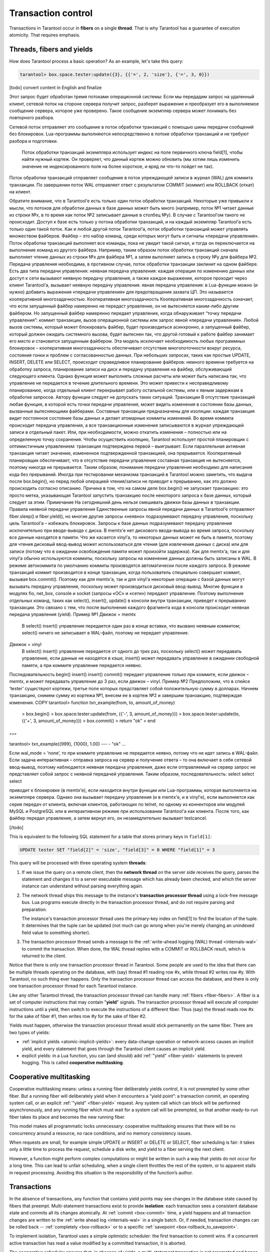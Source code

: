 .. _atomic-atomic_execution:

================================================================================
Transaction control
================================================================================

Transactions in Tarantool occur in **fibers** on a single **thread**.
That is why Tarantool has a guarantee of execution atomicity.
That requires emphasis.

.. _atomic-threads_fibers_yields:

--------------------------------------------------------------------------------
Threads, fibers and yields
--------------------------------------------------------------------------------

How does Tarantool process a basic operation? As an example, let's take this
query:

.. code-block:: tarantoolsession

    tarantool> box.space.tester:update({3}, {{'=', 2, 'size'}, {'=', 3, 0}})

[todo] convert content in English and finalize

Этот запрос будет обработан тремя потоками операционной системы:
Если мы передадим запрос на удаленный клиент, сетевой поток на стороне сервера получит запрос, разберет выражение и преобразует его в выполняемое сообщение сервера, которое уже проверено. Такое сообщение экземпляр сервера может понимать без повторного разбора.


Сетевой поток отправляет это сообщение в поток обработки транзакций с помощью шины передачи сообщений без блокировок. Lua-программы выполняются непосредственно в потоке обработки транзакций и не требуют разбора и подготовки.

 Поток обработки транзакций экземпляра использует индекс на поле первичного ключа field[1], чтобы найти нужный кортеж. Он проверяет, что данный кортеж можно обновить (мы хотим лишь изменить значение не индексированного поля на более короткое, и вряд ли что-то пойдет не так).


Поток обработки транзакций отправляет сообщение в поток упреждающей записи в журнал (WAL) для коммита транзакции. По завершении поток WAL отправляет ответ с результатом COMMIT (коммит) или ROLLBACK (откат) на клиент.


Обратите внимание, что в Tarantool’е есть только один поток обработки транзакций. Некоторые уже привыкли к мысли, что потоков для обработки данных в базе данных может быть много (например, поток №1 читает данные из строки №x, в то время как поток №2 записывает данные в столбец №y). В случае с Tarantool’ом такого не происходит. Доступ к базе есть только у потока обработки транзакций, и на каждый экземпляр Tarantool’а есть только один такой поток.
Как и любой другой поток Tarantool’а, поток обработки транзакций может управлять множеством файберов. Файбер – это набор команд, среди которых могут быть и сигналы «передачи управления». Поток обработки транзакций выполняет все команды, пока не увидит такой сигнал, и тогда он переключается на выполнение команд из другого файбера. Например, таким образом поток обработки транзакций сначала выполняет чтение данных из строки №x для файбера №1, а затем выполняет запись в строку №y для файбера №2.
Передача управления необходима, в противном случае, поток обработки транзакции заклинит на одном файбере. Есть два типа передачи управления:
неявная передача управления: каждая операция по изменению данных или доступ к сети вызывают неявную передачу управления, а также каждое выражение, которое проходит через клиент Tarantool’а, вызывает неявную передачу управления.
явная передача управления: в Lua-функции можно (и нужно) добавить выражения «передачи управления» для предотвращения захвата ЦП. Это называется кооперативной многозадачностью.
Кооперативная многозадачность
Кооперативная многозадачность означает, что если запущенный файбер намеренно не передаст управление, он не вытесняется каким-либо другим файбером. Но запущенный файбер намеренно передает управление, когда обнаруживает “точку передачи управления”: коммит транзакции, вызов операционной системы или запрос явной «передачи управления». Любой вызов системы, который может блокировать файбер, будет производиться асинхронно, а запущенный файбер, который должен ожидать системного вызова, будет вытеснен так, что другой готовый к работе файбер занимает его место и становится запущенным файбером.
Эта модель исключает необходимость любых программных блокировок – кооперативная многозадачность обеспечивает отсутствие многопоточности вокруг ресурса, состояния гонки и проблем с согласованностью данных.
При небольших запросах, таких как простые UPDATE, INSERT, DELETE или SELECT, происходит справедливое планирование файберов: немного времени требуется на обработку запроса, планирование записи на диск и передачу управления на файбер, обслуживающий следующего клиента.
Однако функция может выполнять сложные расчеты или может быть написана так, что управление не передается в течение длительного времени. Это может привести к несправедливому планированию, когда отдельный клиент перекрывает работу остальной системы, или к явным задержкам в обработке запросов. Автору функции следует не допускать таких ситуаций.
Транзакции
В отсутствие транзакций любая функция, в которой есть точки передачи управления, может видеть изменения в состоянии базы данных, вызванные вытесняющими файберами. Составные транзакции предназначены для изоляции: каждая транзакция видит постоянное состояние базы данных и делает атомарные коммиты изменений. Во время коммита происходит передача управления, а все транзакционные изменения записываются в журнал упреждающей записи в отдельный пакет. Или, при необходимости, можно откатить изменения – полностью или на определенную точку сохранения.
Чтобы осуществить изоляцию, Tarantool использует простой планировщик с оптимистичным управлением: транзакция подтверждена первой – выигрывает. Если параллельная активная транзакция читает значение, измененное подтвержденной транзакцией, она прерывается.
Кооперативный планировщик обеспечивает, что в отсутствие передачи управления составная транзакция не вытесняется, поэтому никогда не прерывается. Таким образом, понимание передачи управления необходимо для написания кода без прерываний.
Иногда при тестировании механизма транзакций в Tarantool можно заметить, что выдача после box.begin(), но перед любой операцией чтения/записи не приводит к прерыванию, как это должно происходить согласно описанию. Причина в том, что на самом деле box.begin() не запускает транзакцию: это просто метка, указывающая Tarantool запустить транзакцию после некоторого запроса к базе данных, который следует за этим.
Примечание
На сегодняшний день нельзя смешивать движки базы данных в транзакции.
Правила неявной передачи управления
Единственные запросы явной передачи данных в Tarantool’е отправляют fiber.sleep() и fiber.yield(), но многие другие запросы «неявно» подразумевают передачу управления, поскольку цель Tarantool’а – избежать блокировок.
Запросы к базе данных подразумевают передачу управления исключительно при вводе-выводе с диска. В memtx’е нет дискового ввода-вывода во время запроса, поскольку все данные находятся в памяти. Что же касается vinyl’а, то некоторых данных может не быть в памяти, поэтому для чтения дисковый ввод-вывод может использоваться для чтения (для извлечения данных с диска) или для записи (потому что в ожидании освобождения памяти может произойти задержка). Как для memtx’а, так и для vinyl’а обычно используются коммиты, поскольку запросы на изменение данных должны быть записаны в WAL. В режиме автокоммита по умолчанию коммиты производятся автоматически после каждого запроса. В режиме транзакций коммит производится в конце транзакции, когда пользователь специально совершает коммит, вызывая box.commit(). Поэтому как для memtx’а, так и для vinyl’а некоторые операции с базой данных могут вызывать передачу управления, поскольку может производиться дисковый ввод-вывод.
Многие функции в модулях fio, net_box, console и socket (запросы «ОС» и «сети») передают управление.
Поэтому выполнение отдельных команд, таких как select(), insert(), update() в консоли внутри транзакции, приведет к прерыванию транзакции. Это связано с тем, что после выполнения каждого фрагмента кода в консоли происходит неявная передача управления (yield).
Пример №1
Движок = memtx
 В select() insert() управление передается один раз в конце вставки, что вызвано неявным коммитом; select() ничего не записывает в WAL-файл, поэтому не передает управление.
Движок = vinyl
 В select() insert() управление передается от одного до трех раз, поскольку select() может передавать управление, если данные не находятся в кэше, insert() может передавать управление в ожидании свободной памяти, а при коммите управление передается неявно.
Последовательность begin() insert() insert() commit() передает управление только при коммите, если движок – memtx, и может передавать управление до 3 раз, если движок – vinyl.
Пример №2
Предположим, что в спейсе ‘tester’ существуют кортежи, третье поле которых представляет собой положительную сумму в долларах. Начнем транзакцию, снимем сумму из кортежа №1, внесем ее в кортеж №2 и завершим транзакцию, подтверждая изменения.
COPY
tarantool> function txn_example(from, to, amount_of_money)
         >  box.begin()
         >  box.space.tester:update(from, {{'-', 3, amount_of_money}})
         >  box.space.tester:update(to,   {{'+', 3, amount_of_money}})
         >  box.commit()
         >  return "ok"
         > end
---
...
tarantool> txn_example({999}, {1000}, 1.00)
---
- "ok"
...

Если wal_mode = ‘none’, то при коммите управление не передается неявно, потому что не идет запись в WAL-файл.
Если задача интерактивная – отправка запроса на сервер и получение ответа – то она включает в себя сетевой ввод-вывод, поэтому наблюдается неявная передача управления, даже если отправляемый на сервер запрос не представляет собой запрос с неявной передачей управления. Таким образом, последовательность:
select
select
select

приводит к блокировке (в memtx’е), если находится внутри функции или Lua-программы, которая выполняется на экземпляре сервера. Однако она вызывает передачу управления (и в memtx’е, и в vinyl’е), если выполняется как серия передач от клиента, включая клиентов, работающих по telnet, по одному из коннекторов или модулей MySQL и PostgreSQL или в интерактивном режиме при использовании Tarantool’а как клиента.
После того, как файбер передал управление, а затем вернул его, он незамедлительно вызывает testcancel.


[/todo]

This is equivalent to the following SQL statement for a table that stores
primary keys in ``field[1]``:

.. code-block:: SQL

   UPDATE tester SET "field[2]" = 'size', "field[3]" = 0 WHERE "field[1]" = 3

This query will be processed with three operating system **threads**:

1. If we issue the query on a remote client, then the **network thread** on
   the server side receives the query, parses the statement and changes it
   to a server executable message which has already been checked, and which
   the server instance can understand without parsing everything again.

2. The network thread ships this message to the instance's
   **transaction processor thread** using a lock-free message bus.
   Lua programs execute directly in the transaction processor thread,
   and do not require parsing and preparation.

   The instance's transaction processor thread uses the primary-key index on
   field[1] to find the location of the tuple. It determines that the tuple
   can be updated (not much can go wrong when you're merely changing an
   unindexed field value to something shorter).

3. The transaction processor thread sends a message to the
   :ref:`write-ahead logging (WAL) thread <internals-wal>` to commit the
   transaction. When done, the WAL thread replies with a COMMIT or ROLLBACK
   result, which is returned to the client.

Notice that there is only one transaction processor thread in Tarantool.
Some people are used to the idea that there can be multiple threads operating
on the database, with (say) thread #1 reading row #x, while thread #2 writes
row #y. With Tarantool, no such thing ever happens.
Only the transaction processor thread can access the database, and there is
only one transaction processor thread for each Tarantool instance.

Like any other Tarantool thread, the transaction processor thread can handle
many :ref:`fibers <fiber-fibers>`. A fiber is a set of computer instructions
that may contain "**yield**" signals. The transaction processor thread will
execute all computer instructions until a yield, then switch to execute the
instructions of a different fiber. Thus (say) the thread reads row #x for the
sake of fiber #1, then writes row #y for the sake of fiber #2.

Yields must happen, otherwise the transaction processor thread would stick
permanently on the same fiber. There are two types of yields:

* :ref:`implicit yields <atomic-implicit-yields>`: every data-change operation
  or network-access causes an implicit yield, and every statement that goes
  through the Tarantool client causes an implicit yield.

* explicit yields: in a Lua function, you can (and should) add
  :ref:`"yield" <fiber-yield>` statements to prevent hogging. This is called
  **cooperative multitasking**.

.. _atomic-cooperative_multitasking:

--------------------------------------------------------------------------------
Cooperative multitasking
--------------------------------------------------------------------------------

Cooperative multitasking means: unless a running fiber deliberately yields
control, it is not preempted by some other fiber. But a running fiber will
deliberately yield when it encounters a “yield point”: a transaction commit,
an operating system call, or an explicit :ref:`"yield" <fiber-yield>` request.
Any system call which can block will be performed asynchronously, and any running
fiber which must wait for a system call will be preempted, so that another
ready-to-run fiber takes its place and becomes the new running fiber.

This model makes all programmatic locks unnecessary: cooperative multitasking
ensures that there will be no concurrency around a resource, no race conditions,
and no memory consistency issues.

When requests are small, for example simple UPDATE or INSERT or DELETE or SELECT,
fiber scheduling is fair: it takes only a little time to process the request,
schedule a disk write, and yield to a fiber serving the next client.

However, a function might perform complex computations or might be written in
such a way that yields do not occur for a long time. This can lead to
unfair scheduling, when a single client throttles the rest of the system, or to
apparent stalls in request processing. Avoiding this situation is
the responsibility of the function’s author.

.. _atomic-transactions:

--------------------------------------------------------------------------------
Transactions
--------------------------------------------------------------------------------

In the absence of transactions, any function that contains yield points may see
changes in the database state caused by fibers that preempt.
Multi-statement transactions exist to provide **isolation**: each transaction
sees a consistent database state and commits all its changes atomically.
At :ref:`commit <box-commit>` time, a yield happens and all transaction changes
are written to the :ref:`write ahead log <internals-wal>` in a single batch.
Or, if needed, transaction changes can be rolled back --
:ref:`completely <box-rollback>` or to a specific
:ref:`savepoint <box-rollback_to_savepoint>`.

To implement isolation, Tarantool uses a simple optimistic scheduler:
the first transaction to commit wins. If a concurrent active transaction
has read a value modified by a committed transaction, it is aborted.

The cooperative scheduler ensures that, in absence of yields,
a multi-statement transaction is not preempted and hence is never aborted.
Therefore, understanding yields is essential to writing abort-free code.

Sometimes while testing the transaction mechanism in Tarantool you can notice
that yielding after ``box.begin()`` but before any read/write operation does not
cause an abort as it should according to the description. This happens because
actually ``box.begin()`` does not start a transaction. It is a mark telling
Tarantool to start a transaction after some database request that follows.

.. note::

   You can’t mix storage engines in a transaction today.

.. _atomic-implicit-yields:

--------------------------------------------------------------------------------
Implicit yields
--------------------------------------------------------------------------------

The only explicit yield requests in Tarantool are :ref:`fiber.sleep() <fiber-sleep>`
and :ref:`fiber.yield() <fiber-yield>`, but many other requests "imply" yields
because Tarantool is designed to avoid blocking.

Database requests imply yields if and only if there is disk I/O.
For memtx, since all data is in memory, there is no disk I/O during the request.
For vinyl, since some data may not be in memory, there may be disk I/O
for a read (to fetch data from disk) or for a write (because a stall
may occur while waiting for memory to be free).
For both memtx and vinyl, since data-change requests must be recorded in the WAL,
there is normally a commit.
A commit happens automatically after every request in default "autocommit" mode,
or a commit happens at the end of a transaction in "transaction" mode,
when a user deliberately commits by calling :ref:`box.commit() <box-commit>`.
Therefore for both memtx and vinyl, because there can be disk I/O,
some database operations may imply yields.

Many functions in modules :ref:`fio <fio-section>`, :ref:`net_box <net_box-module>`,
:ref:`console <console-module>` and :ref:`socket <socket-module>`
(the "os" and "network" requests) yield.

That is why executing separate commands such as ``select()``, ``insert()``,
``update()`` in the console inside a transaction will cause an abort. This is
due to implicit yield happening after each chunk of code is executed in the console.

**Example #1**

* *Engine = memtx* |br|
  ``select() insert()`` has one yield, at the end of insertion, caused by
  implicit commit; ``select()`` has nothing to write to the WAL and so does not
  yield.

* *Engine = vinyl* |br|
  ``select() insert()`` has between one and three yields, since ``select()``
  may yield if the data is not in cache, ``insert()`` may yield waiting for
  available memory, and there is an implicit yield at commit.

* The sequence ``begin() insert() insert() commit()`` yields only at commit
  if the engine is memtx, and can yield up to 3 times if the engine is vinyl.

**Example #2**

Assume that in space ‘tester’ there are tuples in which the third field
represents a positive dollar amount. Let's start a transaction, withdraw
from tuple#1, deposit in tuple#2, and end the transaction, making its
effects permanent.

.. code-block:: tarantoolsession

    tarantool> function txn_example(from, to, amount_of_money)
             >   box.begin()
             >   box.space.tester:update(from, {{'-', 3, amount_of_money}})
             >   box.space.tester:update(to,   {{'+', 3, amount_of_money}})
             >   box.commit()
             >   return "ok"
             > end
    ---
    ...
    tarantool> txn_example({999}, {1000}, 1.00)
    ---
    - "ok"
    ...

If :ref:`wal_mode <cfg_binary_logging_snapshots-wal_mode>` = ‘none’, then
implicit yielding at commit time does not take place, because there are
no writes to the WAL.

If a task is interactive -- sending requests to the server and receiving responses --
then it involves network IO, and therefore there is an implicit yield, even if the
request that is sent to the server is not itself an implicit yield request.
Therefore, the sequence:

.. cssclass:: highlight
.. parsed-literal::

   select
   select
   select

causes blocking (in memtx), if it is inside a function or Lua program being
executed on the server instance, but causes yielding (in both memtx and vinyl)
if it is done as a series of transmissions from a client, including a client which
operates via telnet, via one of the connectors, or via the
:ref:`MySQL and PostgreSQL rocks <dbms_modules>`, or via the interactive mode when
:ref:`using Tarantool as a client <admin-using_tarantool_as_a_client>`.

After a fiber has yielded and then has regained control, it immediately issues
:ref:`testcancel <fiber-testcancel>`.
